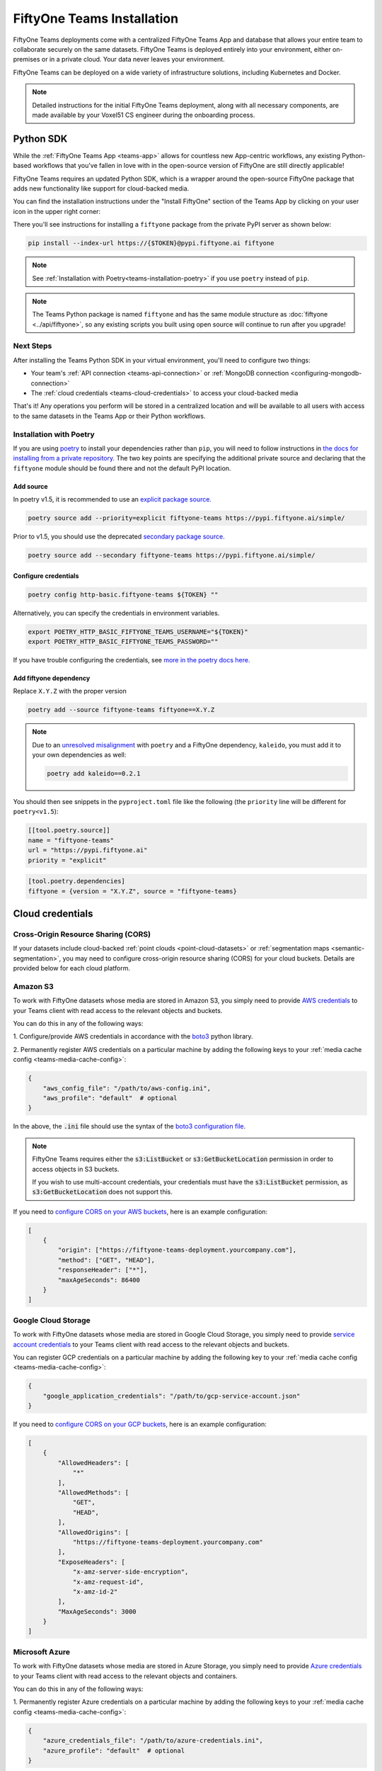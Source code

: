 .. _teams-installation:

FiftyOne Teams Installation
===========================

.. default-role:: code

FiftyOne Teams deployments come with a centralized FiftyOne Teams App and
database that allows your entire team to collaborate securely on the same
datasets. FiftyOne Teams is deployed entirely into your environment, either
on-premises or in a private cloud. Your data never leaves your environment.

FiftyOne Teams can be deployed on a wide variety of infrastructure solutions,
including Kubernetes and Docker.

.. note::

    Detailed instructions for the initial FiftyOne Teams deployment, along with
    all necessary components, are made available by your Voxel51 CS engineer
    during the onboarding process.

.. _teams-python-sdk:

Python SDK
----------

While the :ref:`FiftyOne Teams App <teams-app>` allows for countless new
App-centric workflows, any existing Python-based workflows that you've fallen
in love with in the open-source version of FiftyOne are still directly
applicable!

FiftyOne Teams requires an updated Python SDK, which is a wrapper around the
open-source FiftyOne package that adds new functionality like support for
cloud-backed media.

You can find the installation instructions under the "Install FiftyOne" section
of the Teams App by clicking on your user icon in the upper right corner:

.. image:: /images/teams/install_fiftyone.png
   :alt: install-teams
   :align: center
   :width: 300

There you'll see instructions for installing a ``fiftyone`` package from the
private PyPI server as shown below:

.. code-block:: shell

    pip install --index-url https://{$TOKEN}@pypi.fiftyone.ai fiftyone

.. note::

    See :ref:`Installation with Poetry<teams-installation-poetry>` if you use
    ``poetry`` instead of ``pip``.

.. note::

   The Teams Python package is named ``fiftyone`` and has the same module
   structure as :doc:`fiftyone <../api/fiftyone>`, so any existing scripts you
   built using open source will continue to run after you upgrade!

Next Steps
__________

After installing the Teams Python SDK in your virtual environment, you'll need
to configure two things:

*   Your team's :ref:`API connection <teams-api-connection>` or
    :ref:`MongoDB connection <configuring-mongodb-connection>`

*   The :ref:`cloud credentials <teams-cloud-credentials>` to access your
    cloud-backed media

That's it! Any operations you perform will be stored in a centralized location
and will be available to all users with access to the same datasets in the
Teams App or their Python workflows.

.. _teams-installation-poetry:

Installation with Poetry
________________________
If you  are using `poetry <https://python-poetry.org/>`_ to install your
dependencies rather than ``pip``, you will need to follow instructions in
`the docs for installing from a private repository. <https://python-poetry.org/docs/repositories/#installing-from-private-package-sources>`_
The two key points are specifying the additional private source and declaring
that the ``fiftyone`` module should be found there and not the default PyPI
location.

Add source
~~~~~~~~~~

In poetry v1.5, it is recommended to use an
`explicit package source. <https://python-poetry.org/docs/repositories/#explicit-package-sources>`_

.. code-block:: shell

    poetry source add --priority=explicit fiftyone-teams https://pypi.fiftyone.ai/simple/

Prior to v1.5, you should use the deprecated
`secondary package source. <https://python-poetry.org/docs/1.4/repositories/#secondary-package-sources>`_

.. code-block:: shell

    poetry source add --secondary fiftyone-teams https://pypi.fiftyone.ai/simple/

Configure credentials
~~~~~~~~~~~~~~~~~~~~~
.. code-block:: shell

    poetry config http-basic.fiftyone-teams ${TOKEN} ""

Alternatively, you can specify the credentials in environment variables.

.. code-block:: shell

    export POETRY_HTTP_BASIC_FIFTYONE_TEAMS_USERNAME="${TOKEN}"
    export POETRY_HTTP_BASIC_FIFTYONE_TEAMS_PASSWORD=""

If you have trouble configuring the credentials, see
`more in the poetry docs here. <https://python-poetry.org/docs/repositories/#configuring-credentials>`_

Add fiftyone dependency
~~~~~~~~~~~~~~~~~~~~~~~
Replace ``X.Y.Z`` with the proper version

.. code-block::

    poetry add --source fiftyone-teams fiftyone==X.Y.Z

.. note::

    Due to an `unresolved misalignment <https://github.com/python-poetry/poetry/issues/4046>`_
    with ``poetry`` and a FiftyOne dependency, ``kaleido``, you must add it
    to your own dependencies as well:

    .. code-block::

        poetry add kaleido==0.2.1

You should then see snippets in the ``pyproject.toml`` file like the following
(the ``priority`` line will be different for ``poetry<v1.5``):

.. code-block:: toml

    [[tool.poetry.source]]
    name = "fiftyone-teams"
    url = "https://pypi.fiftyone.ai"
    priority = "explicit"

.. code-block:: toml

    [tool.poetry.dependencies]
    fiftyone = {version = "X.Y.Z", source = "fiftyone-teams}

.. _teams-cloud-credentials:

Cloud credentials
-----------------

.. _teams-cors:

Cross-Origin Resource Sharing (CORS)
____________________________________

If your datasets include cloud-backed
:ref:`point clouds <point-cloud-datasets>` or
:ref:`segmentation maps <semantic-segmentation>`, you may need to configure
cross-origin resource sharing (CORS) for your cloud buckets. Details are
provided below for each cloud platform.

.. _teams-amazon-s3:

Amazon S3
_________

To work with FiftyOne datasets whose media are stored in Amazon S3, you simply
need to provide
`AWS credentials <https://boto3.amazonaws.com/v1/documentation/api/latest/guide/configuration.html#using-a-configuration-file>`_
to your Teams client with read access to the relevant objects and buckets.

You can do this in any of the following ways:

1. Configure/provide AWS credentials in accordance with the
`boto3 <https://boto3.amazonaws.com/v1/documentation/api/latest/guide/credentials.html#configuring-credentials>`_
python library.

2. Permanently register AWS credentials on a particular machine by adding the
following keys to your :ref:`media cache config <teams-media-cache-config>`:

.. code-block:: json

    {
        "aws_config_file": "/path/to/aws-config.ini",
        "aws_profile": "default"  # optional
    }

In the above, the `.ini` file should use the syntax of the
`boto3 configuration file <https://boto3.amazonaws.com/v1/documentation/api/latest/guide/configuration.html#using-a-configuration-file>`_.

.. note::

    FiftyOne Teams requires either the `s3:ListBucket` or
    `s3:GetBucketLocation` permission in order to access objects in S3 buckets.

    If you wish to use multi-account credentials, your credentials must have
    the `s3:ListBucket` permission, as `s3:GetBucketLocation` does not support
    this.

If you need to `configure CORS on your AWS buckets <https://docs.aws.amazon.com/AmazonS3/latest/userguide/enabling-cors-examples.html>`_,
here is an example configuration:

.. code-block:: json

    [
        {
            "origin": ["https://fiftyone-teams-deployment.yourcompany.com"],
            "method": ["GET", "HEAD"],
            "responseHeader": ["*"],
            "maxAgeSeconds": 86400
        }
    ] 

.. _teams-google-cloud:

Google Cloud Storage
____________________

To work with FiftyOne datasets whose media are stored in Google Cloud Storage,
you simply need to provide
`service account credentials <https://cloud.google.com/iam/docs/service-accounts>`_
to your Teams client with read access to the relevant objects and buckets.

You can register GCP credentials on a particular machine by adding the
following key to your :ref:`media cache config <teams-media-cache-config>`:

.. code-block:: json

    {
        "google_application_credentials": "/path/to/gcp-service-account.json"
    }

If you need to `configure CORS on your GCP buckets <https://cloud.google.com/storage/docs/using-cors>`_,
here is an example configuration:

.. code-block:: json

    [
        {
            "AllowedHeaders": [
                "*"
            ],
            "AllowedMethods": [
                "GET",
                "HEAD",
            ],
            "AllowedOrigins": [
                "https://fiftyone-teams-deployment.yourcompany.com"
            ],
            "ExposeHeaders": [
                "x-amz-server-side-encryption",
                "x-amz-request-id",
                "x-amz-id-2"
            ],
            "MaxAgeSeconds": 3000
        }
    ]

.. _teams-azure:

Microsoft Azure
_______________

To work with FiftyOne datasets whose media are stored in Azure Storage, you
simply need to provide
`Azure credentials <https://learn.microsoft.com/en-us/azure/storage/blobs/authorize-data-operations-cli>`_
to your Teams client with read access to the relevant objects and containers.

You can do this in any of the following ways:

1. Permanently register Azure credentials on a particular machine by adding the
following keys to your :ref:`media cache config <teams-media-cache-config>`:

.. code-block:: json

    {
        "azure_credentials_file": "/path/to/azure-credentials.ini",
        "azure_profile": "default"  # optional
    }

2. Provide Azure credentials on a per-session basis by setting the following
environment variables to point to your Azure credentials on disk:

.. code-block:: shell

    export AZURE_CREDENTIALS_FILE=/path/to/azure-credentials.ini
    export AZURE_PROFILE=default  # optional

3. Provide your Azure credentials on a per-session basis by setting any group
of environment variables shown below:

.. code-block:: shell

    # Option 1
    export AZURE_STORAGE_CONNECTION_STRING=...
    export AZURE_ALIAS=...  # optional

.. code-block:: shell

    # Option 2
    export AZURE_STORAGE_ACCOUNT=...
    export AZURE_STORAGE_KEY=...
    export AZURE_ALIAS=...  # optional

.. code-block:: shell

    # Option 3
    export AZURE_STORAGE_ACCOUNT=...
    export AZURE_CLIENT_ID=...
    export AZURE_CLIENT_SECRET=...
    export AZURE_TENANT_ID=...
    export AZURE_ALIAS=...  # optional

4. Provide your Azure credentials in any manner recognized by
`azure.identity.DefaultAzureCredential <https://learn.microsoft.com/en-us/python/api/azure-identity/azure.identity.defaultazurecredential?view=azure-python>`_

In the options above, the `.ini` file should have syntax similar to one of
the following:

.. code-block:: shell

    [default]
    conn_str = ...
    alias = ...  # optional

.. code-block:: shell

    [default]
    account_name = ...
    account_key = ...
    alias = ...  # optional

.. code-block:: shell

    [default]
    account_name = ...
    client_id = ...
    secret = ...
    tenant = ...
    alias = ...  # optional

When populating samples with Azure Storage filepaths, you can either specify
paths by their full URL:

.. code-block:: python

    filepath = "https://${account_name}.blob.core.windows.net/container/path/to/object.ext"

    # For example
    filepath = "https://voxel51.blob.core.windows.net/test-container/image.jpg"

or, if you have defined an alias in your config, you may instead prefix the
alias:

.. code-block:: python

    filepath = "${alias}://container/path/to/object.ext"

    # For example
    filepath = "az://test-container/image.jpg"

.. note::

    If you use a
    `custom Azure domain <https://learn.microsoft.com/en-us/azure/storage/blobs/storage-custom-domain-name?tabs=azure-portal>`_,
    you can provide it by setting the
    `AZURE_STORAGE_ACCOUNT_URL` environment variable or by including the
    `account_url` key in your credentials `.ini` file.

.. _teams-minio:

MinIO
_____

To work with FiftyOne datasets whose media are stored in
`MinIO <https://min.io/>`_, you simply need to provide the credentials to your
Teams client with read access to the relevant objects and buckets.

You can do this in any of the following ways:

1. Permanently register MinIO credentials on a particular machine by adding the
following keys to your :ref:`media cache config <teams-media-cache-config>`:

.. code-block:: json

    {
        "minio_config_file": "/path/to/minio-config.ini",
        "minio_profile": "default"  # optional
    }

2. Provide MinIO credentials on a per-session basis by setting the following
environment variables to point to your MinIO credentials on disk:

.. code-block:: shell

    export MINIO_CONFIG_FILE=/path/to/minio-config.ini
    export MINIO_PROFILE=default  # optional

3. Provide your MinIO credentials on a per-session basis by setting the
individual environment variables shown below:

.. code-block:: shell

    export MINIO_ACCESS_KEY=...
    export MINIO_SECRET_ACCESS_KEY=...
    export MINIO_ENDPOINT_URL=...
    export MINIO_ALIAS=...  # optional
    export MINIO_REGION=...  # if applicable

In the options above, the `.ini` file should have syntax similar the following:

.. code-block:: shell

    [default]
    access_key = ...
    secret_access_key = ...
    endpoint_url = ...
    alias = ...  # optional
    region = ...  # if applicable

When populating samples with MinIO filepaths, you can either specify paths by
prefixing your MinIO endpoint URL:

.. code-block:: python

    filepath = "${endpoint_url}/bucket/path/to/object.ext"

    # For example
    filepath = "https://voxel51.min.io/test-bucket/image.jpg"

or, if you have defined an alias in your config, you may instead prefix the
alias:

.. code-block:: python

    filepath = "${alias}://bucket/path/to/object.ext"

    # For example
    filepath = "minio://test-bucket/image.jpg"

.. _teams-cloud-storage-page:

Cloud storage page
__________________

Admins can also configure cloud credentials via the Settings > Cloud storage
page.

Credentials configured via this page are stored (encrypted) in the Teams
database, rather than needing to be configured through environment variables in
your Teams deployment.

.. note::

    Any credentials configured via environment variables in your deployment
    will not be displayed in this page.

To upload a new credential, click the ``Add credential`` button:

.. image:: /images/teams/cloud_creds_add_btn.png
    :alt: cloud-creds-add-credentials-button
    :align: center

This will open a modal that you can use to add a credential for any of the
available providers:

.. image:: /images/teams/cloud_creds_modal_blank.png
    :alt: blank-cloud-creds-modal
    :align: center

After the appropriate files or fields are populated, click ``Save credential``
to store the (encrypted) credential.

As depicted in the screenshot above, a credential can optionally be restricted
to a specific list of bucket(s):

-   If one or more buckets are provided, the credentials are
    **bucket-specific credentials** that will only be used to read/write media
    within the specified bucket(s)
-   If no buckets are provided, the credentials are **default credentials**
    that will be used whenever trying to read/write any media for the provider
    that does not belong to a bucket with bucket-specific credentials

.. note::

    Bucket-specific credentials are useful in situations where you cannot or
    do not wish to provide a single set of credentials to cover all buckets
    that your team plans to use within a given cloud storage provider.

Alternatively, credentials can be updated programmatically with the
:meth:`add_cloud_credentials() <fiftyone.management.cloud_credentials.add_cloud_credentials>`
method in the Management SDK.

Any cloud credentials uploaded via this method will automatically be used by
the Teams UI when any user attempts to load media associated with the
appropriate provider or specific bucket.

.. note::

    By default, Teams servers refresh their credentials every 120 seconds, so
    you may need to wait up to two minutes after modifying your credentials via
    this page in order for the changes to take effect.

.. note::

    Users cannot access stored credentials directly, either via the Teams UI or
    by using the Teams SDK locally. The credentials are only decrypted and
    used internally by the Teams servers.
